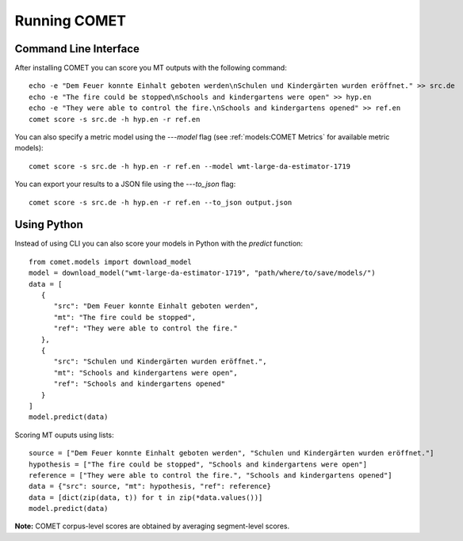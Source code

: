 .. _running:
Running COMET
==============

Command Line Interface
################################

After installing COMET you can score you MT outputs with the following command:: 

   echo -e "Dem Feuer konnte Einhalt geboten werden\nSchulen und Kindergärten wurden eröffnet." >> src.de
   echo -e "The fire could be stopped\nSchools and kindergartens were open" >> hyp.en
   echo -e "They were able to control the fire.\nSchools and kindergartens opened" >> ref.en
   comet score -s src.de -h hyp.en -r ref.en

You can also specify a metric model using the `---model` flag (see :ref:`models:COMET Metrics` for available metric models):: 

   comet score -s src.de -h hyp.en -r ref.en --model wmt-large-da-estimator-1719

You can export your results to a JSON file using the `---to_json` flag::

   comet score -s src.de -h hyp.en -r ref.en --to_json output.json


Using Python
#############

Instead of using CLI you can also score your models in Python with the `predict` function::

   from comet.models import download_model
   model = download_model("wmt-large-da-estimator-1719", "path/where/to/save/models/")
   data = [
      {
         "src": "Dem Feuer konnte Einhalt geboten werden",
         "mt": "The fire could be stopped",
         "ref": "They were able to control the fire."
      },
      {
         "src": "Schulen und Kindergärten wurden eröffnet.",
         "mt": "Schools and kindergartens were open",
         "ref": "Schools and kindergartens opened"
      }
   ]
   model.predict(data)

Scoring MT ouputs using lists::
   
   source = ["Dem Feuer konnte Einhalt geboten werden", "Schulen und Kindergärten wurden eröffnet."]
   hypothesis = ["The fire could be stopped", "Schools and kindergartens were open"]
   reference = ["They were able to control the fire.", "Schools and kindergartens opened"]
   data = {"src": source, "mt": hypothesis, "ref": reference}
   data = [dict(zip(data, t)) for t in zip(*data.values())]
   model.predict(data)

**Note:** COMET corpus-level scores are obtained by averaging segment-level scores.